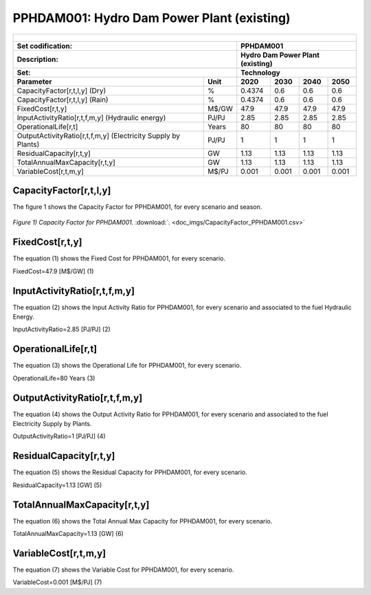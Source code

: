 PPHDAM001: Hydro Dam Power Plant (existing)
=====================================

+-------------------------------------------------+-------+--------------+--------------+--------------+--------------+
| .. figure:: img/PHH.jpg                                                                                             |
|    :align:   center                                                                                                 |
|    :width:   500 px                                                                                                 |
+-------------------------------------------------+-------+--------------+--------------+--------------+--------------+
| Set codification:                                       |PPHDAM001                                                  |
+-------------------------------------------------+-------+--------------+--------------+--------------+--------------+
| Description:                                            |Hydro Dam Power Plant (existing)                           |
+-------------------------------------------------+-------+--------------+--------------+--------------+--------------+
| Set:                                                    |Technology                                                 |
+-------------------------------------------------+-------+--------------+--------------+--------------+--------------+
| Parameter                                       | Unit  | 2020         | 2030         | 2040         |  2050        |
+=================================================+=======+==============+==============+==============+==============+
| CapacityFactor[r,t,l,y] (Dry)                   |   %   | 0.4374       | 0.6          | 0.6          | 0.6          |
+-------------------------------------------------+-------+--------------+--------------+--------------+--------------+
| CapacityFactor[r,t,l,y] (Rain)                  |   %   | 0.4374       | 0.6          | 0.6          | 0.6          |
+-------------------------------------------------+-------+--------------+--------------+--------------+--------------+
| FixedCost[r,t,y]                                | M$/GW | 47.9         | 47.9         | 47.9         | 47.9         |
+-------------------------------------------------+-------+--------------+--------------+--------------+--------------+
| InputActivityRatio[r,t,f,m,y] (Hydraulic        | PJ/PJ | 2.85         | 2.85         | 2.85         | 2.85         |
| energy)                                         |       |              |              |              |              |
+-------------------------------------------------+-------+--------------+--------------+--------------+--------------+
| OperationalLife[r,t]                            | Years | 80           | 80           | 80           | 80           |
+-------------------------------------------------+-------+--------------+--------------+--------------+--------------+
| OutputActivityRatio[r,t,f,m,y] (Electricity     | PJ/PJ | 1            | 1            | 1            | 1            |
| Supply by Plants)                               |       |              |              |              |              |
+-------------------------------------------------+-------+--------------+--------------+--------------+--------------+
| ResidualCapacity[r,t,y]                         |  GW   | 1.13         | 1.13         | 1.13         | 1.13         |
+-------------------------------------------------+-------+--------------+--------------+--------------+--------------+
| TotalAnnualMaxCapacity[r,t,y]                   |  GW   | 1.13         | 1.13         | 1.13         | 1.13         |
+-------------------------------------------------+-------+--------------+--------------+--------------+--------------+
| VariableCost[r,t,m,y]                           | M$/PJ | 0.001        | 0.001        | 0.001        | 0.001        |
+-------------------------------------------------+-------+--------------+--------------+--------------+--------------+



CapacityFactor[r,t,l,y]
+++++++++
The figure 1 shows the Capacity Factor for PPHDAM001, for every scenario and season.

.. figure:: img/CapacityFactor_PPHDAM001.png
   :align:   center
   :width:   700 px
   
   *Figure 1) Capacity Factor for PPHDAM001.* :download:`. <doc_imgs/CapacityFactor_PPHDAM001.csv>`


FixedCost[r,t,y]
+++++++++
The equation (1) shows the Fixed Cost for PPHDAM001, for every scenario.

FixedCost=47.9 [M$/GW]   (1)

   
InputActivityRatio[r,t,f,m,y]
+++++++++
The equation (2) shows the Input Activity Ratio for PPHDAM001, for every scenario and associated to the fuel Hydraulic Energy.

InputActivityRatio=2.85 [PJ/PJ]   (2)

   
OperationalLife[r,t]
+++++++++
The equation (3) shows the Operational Life for PPHDAM001, for every scenario.

OperationalLife=80 Years   (3)

   
OutputActivityRatio[r,t,f,m,y]
+++++++++
The equation (4) shows the Output Activity Ratio for PPHDAM001, for every scenario and associated to the fuel Electricity Supply by Plants.

OutputActivityRatio=1 [PJ/PJ]   (4)

   
ResidualCapacity[r,t,y]
+++++++++
The equation (5) shows the Residual Capacity for PPHDAM001, for every scenario.

ResidualCapacity=1.13 [GW]   (5)
    
   
TotalAnnualMaxCapacity[r,t,y]
+++++++++
The equation (6) shows the Total Annual Max Capacity for PPHDAM001, for every scenario.

TotalAnnualMaxCapacity=1.13 [GW]   (6)           
   
   
VariableCost[r,t,m,y]
+++++++++
The equation (7) shows the Variable Cost for PPHDAM001, for every scenario.

VariableCost=0.001 [M$/PJ]   (7)

